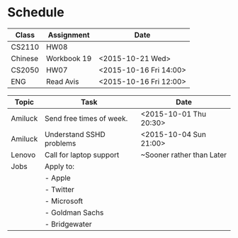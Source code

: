 * Schedule

| Class   | Assignment  | Date                   |
|---------+-------------+------------------------|
| CS2110  | HW08        |                        |
| Chinese | Workbook 19 | <2015-10-21 Wed>       |
| CS2050  | HW07        | <2015-10-16 Fri 14:00> |
| ENG     | Read Avis   | <2015-10-16 Fri 12:00> |
|---------+-------------+------------------------|


| Topic    | Task                           | Date                      |
|----------+--------------------------------+---------------------------|
| Amiluck  | Send free times of week.       | <2015-10-01 Thu 20:30>    |
| Amiluck  | Understand SSHD problems       | <2015-10-04 Sun 21:00>    |
|----------+--------------------------------+---------------------------|
| Lenovo   | Call for laptop support        | ~Sooner rather than Later |
|----------+--------------------------------+---------------------------|
| Jobs     | Apply to:                      |                           |
|          | - Apple                        |                           |
|          | - Twitter                      |                           |
|          | - Microsoft                    |                           |
|          | - Goldman Sachs                |                           |
|          | - Bridgewater                  |                           |
